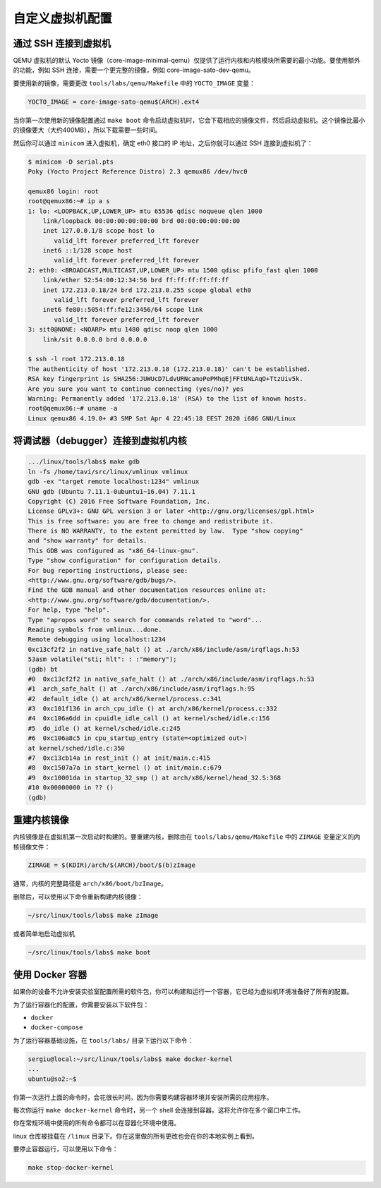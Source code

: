 ===============
自定义虚拟机配置
===============

通过 SSH 连接到虚拟机
--------------------
QEMU 虚拟机的默认 Yocto 镜像（core-image-minimal-qemu）仅提供了运行内核和内核模块所需要的最小功能。要使用额外的功能，例如 SSH 连接，需要一个更完整的镜像，例如 core-image-sato-dev-qemu。

要使用新的镜像，需要更改 ``tools/labs/qemu/Makefile`` 中的 ``YOCTO_IMAGE`` 变量：

.. code-block:: shell

   YOCTO_IMAGE = core-image-sato-qemu$(ARCH).ext4

当你第一次使用新的镜像配置通过 ``make boot`` 命令启动虚拟机时，它会下载相应的镜像文件，然后启动虚拟机。这个镜像比最小的镜像要大（大约400MB），所以下载需要一些时间。

然后你可以通过 ``minicom`` 进入虚拟机，确定 eth0 接口的 IP 地址，之后你就可以通过 SSH 连接到虚拟机了：

.. code-block:: shell

   $ minicom -D serial.pts
   Poky (Yocto Project Reference Distro) 2.3 qemux86 /dev/hvc0

   qemux86 login: root
   root@qemux86:~# ip a s
   1: lo: <LOOPBACK,UP,LOWER_UP> mtu 65536 qdisc noqueue qlen 1000
       link/loopback 00:00:00:00:00:00 brd 00:00:00:00:00:00
       inet 127.0.0.1/8 scope host lo
          valid_lft forever preferred_lft forever
       inet6 ::1/128 scope host 
          valid_lft forever preferred_lft forever
   2: eth0: <BROADCAST,MULTICAST,UP,LOWER_UP> mtu 1500 qdisc pfifo_fast qlen 1000
       link/ether 52:54:00:12:34:56 brd ff:ff:ff:ff:ff:ff
       inet 172.213.0.18/24 brd 172.213.0.255 scope global eth0
          valid_lft forever preferred_lft forever
       inet6 fe80::5054:ff:fe12:3456/64 scope link 
          valid_lft forever preferred_lft forever
   3: sit0@NONE: <NOARP> mtu 1480 qdisc noop qlen 1000
       link/sit 0.0.0.0 brd 0.0.0.0

   $ ssh -l root 172.213.0.18
   The authenticity of host '172.213.0.18 (172.213.0.18)' can't be established.
   RSA key fingerprint is SHA256:JUWUcD7LdvURNcamoPePMhqEjFFtUNLAqO+TtzUiv5k.
   Are you sure you want to continue connecting (yes/no)? yes
   Warning: Permanently added '172.213.0.18' (RSA) to the list of known hosts.
   root@qemux86:~# uname -a
   Linux qemux86 4.19.0+ #3 SMP Sat Apr 4 22:45:18 EEST 2020 i686 GNU/Linux

将调试器（debugger）连接到虚拟机内核
----------------------------------

.. code-block:: shell

   .../linux/tools/labs$ make gdb
   ln -fs /home/tavi/src/linux/vmlinux vmlinux
   gdb -ex "target remote localhost:1234" vmlinux
   GNU gdb (Ubuntu 7.11.1-0ubuntu1~16.04) 7.11.1
   Copyright (C) 2016 Free Software Foundation, Inc.
   License GPLv3+: GNU GPL version 3 or later <http://gnu.org/licenses/gpl.html>
   This is free software: you are free to change and redistribute it.
   There is NO WARRANTY, to the extent permitted by law.  Type "show copying"
   and "show warranty" for details.
   This GDB was configured as "x86_64-linux-gnu".
   Type "show configuration" for configuration details.
   For bug reporting instructions, please see:
   <http://www.gnu.org/software/gdb/bugs/>.
   Find the GDB manual and other documentation resources online at:
   <http://www.gnu.org/software/gdb/documentation/>.
   For help, type "help".
   Type "apropos word" to search for commands related to "word"...
   Reading symbols from vmlinux...done.
   Remote debugging using localhost:1234
   0xc13cf2f2 in native_safe_halt () at ./arch/x86/include/asm/irqflags.h:53
   53asm volatile("sti; hlt": : :"memory");
   (gdb) bt
   #0  0xc13cf2f2 in native_safe_halt () at ./arch/x86/include/asm/irqflags.h:53
   #1  arch_safe_halt () at ./arch/x86/include/asm/irqflags.h:95
   #2  default_idle () at arch/x86/kernel/process.c:341
   #3  0xc101f136 in arch_cpu_idle () at arch/x86/kernel/process.c:332
   #4  0xc106a6dd in cpuidle_idle_call () at kernel/sched/idle.c:156
   #5  do_idle () at kernel/sched/idle.c:245
   #6  0xc106a8c5 in cpu_startup_entry (state=<optimized out>)
   at kernel/sched/idle.c:350
   #7  0xc13cb14a in rest_init () at init/main.c:415
   #8  0xc1507a7a in start_kernel () at init/main.c:679
   #9  0xc10001da in startup_32_smp () at arch/x86/kernel/head_32.S:368
   #10 0x00000000 in ?? ()
   (gdb)

重建内核镜像
------------

内核镜像是在虚拟机第一次启动时构建的。要重建内核，删除由在 ``tools/labs/qemu/Makefile`` 中的 ``ZIMAGE`` 变量定义的内核镜像文件：

.. code-block:: shell

   ZIMAGE = $(KDIR)/arch/$(ARCH)/boot/$(b)zImage

通常，内核的完整路径是 ``arch/x86/boot/bzImage``。

删除后，可以使用以下命令重新构建内核镜像：

.. code-block:: shell

   ~/src/linux/tools/labs$ make zImage

或者简单地启动虚拟机

.. code-block:: shell

   ~/src/linux/tools/labs$ make boot

使用 Docker 容器
----------------

如果你的设备不允许安装实验室配置所需的软件包，你可以构建和运行一个容器，它已经为虚拟机环境准备好了所有的配置。

为了运行容器化的配置，你需要安装以下软件包：

* ``docker``
* ``docker-compose``

为了运行容器基础设施，在 ``tools/labs/`` 目录下运行以下命令：

.. code-block:: shell

    sergiu@local:~/src/linux/tools/labs$ make docker-kernel
    ...
    ubuntu@so2:~$

你第一次运行上面的命令时，会花很长时间，因为你需要构建容器环境并安装所需的应用程序。

每次你运行 ``make docker-kernel`` 命令时，另一个 shell 会连接到容器。这将允许你在多个窗口中工作。

你在常规环境中使用的所有命令都可以在容器化环境中使用。

linux 仓库被挂载在 ``/linux`` 目录下。你在这里做的所有更改也会在你的本地实例上看到。

要停止容器运行，可以使用以下命令：

.. code-block:: shell

    make stop-docker-kernel
